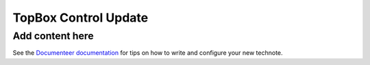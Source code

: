 #####################
TopBox Control Update
#####################

.. abstract::

   This document describes the changes made in the original TopBox Control software.

Add content here
================

See the `Documenteer documentation <https://documenteer.lsst.io/technotes/index.html>`_ for tips on how to write and configure your new technote.
